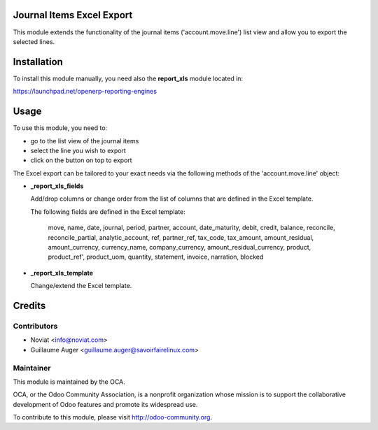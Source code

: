 Journal Items Excel Export
==========================

This module extends the functionality of the journal items 
('account.move.line') list view and allow you to export the selected lines.

Installation
============

To install this module manually, you need also the **report_xls**
module located in:

https://launchpad.net/openerp-reporting-engines

Usage
=====

To use this module, you need to:

* go to the list view of the journal items
* select the line you wish to export
* click on the button on top to export

The Excel export can be tailored to your exact needs via the following methods
of the 'account.move.line' object:

*  **_report_xls_fields**

   Add/drop columns or change order from the list of columns that are defined
   in the Excel template.

   The following fields are defined in the Excel template:

     move, name, date, journal, period, partner, account,
     date_maturity, debit, credit, balance,
     reconcile, reconcile_partial, analytic_account,
     ref, partner_ref, tax_code, tax_amount, amount_residual,
     amount_currency, currency_name, company_currency,
     amount_residual_currency, product, product_ref', product_uom, quantity,
     statement, invoice, narration, blocked

* **_report_xls_template**

  Change/extend the Excel template.

Credits
=======

Contributors
------------
* Noviat <info@noviat.com>
* Guillaume Auger <guillaume.auger@savoirfairelinux.com>

Maintainer
----------
.. image:: http://odoo-community.org/logo.png
   :alt: Odoo Community Association
   :target: http://odoo-community.org

This module is maintained by the OCA.

OCA, or the Odoo Community Association, is a nonprofit organization whose
mission is to support the collaborative development of Odoo features and
promote its widespread use.

To contribute to this module, please visit http://odoo-community.org.
